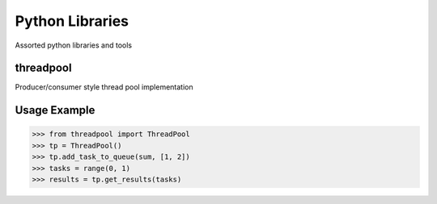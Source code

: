 Python Libraries
============

Assorted python libraries and tools

.. image:: https://api.travis-ci.org/pkittenis/pythonlibraries.png?branch=master
	:target: https://travis-ci.org/pkittenis/pythonlibraries

************
threadpool
************
Producer/consumer style thread pool implementation

************
Usage Example
************

>>> from threadpool import ThreadPool
>>> tp = ThreadPool()
>>> tp.add_task_to_queue(sum, [1, 2])
>>> tasks = range(0, 1)
>>> results = tp.get_results(tasks)
